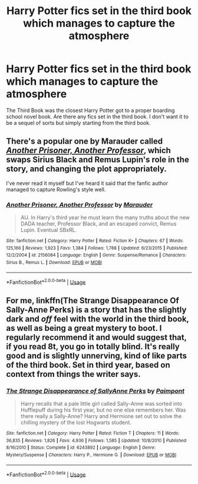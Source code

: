 #+TITLE: Harry Potter fics set in the third book which manages to capture the atmosphere

* Harry Potter fics set in the third book which manages to capture the atmosphere
:PROPERTIES:
:Score: 3
:DateUnix: 1589856042.0
:DateShort: 2020-May-19
:FlairText: Request
:END:
The Third Book was the closest Harry Potter got to a proper boarding school novel book. Are there any fics set in the third book. I don't want it to be a sequel of sorts but simply starting from the third book.


** There's a popular one by Marauder called [[https://www.fanfiction.net/s/2156084/1/Another_Prisoner_Another_Professor][/Another Prisoner, Another Professor/]], which swaps Sirius Black and Remus Lupin's role in the story, and changing the plot appropriately.

I've never read it myself but I've heard it said that the fanfic author managed to capture Rowling's style well.
:PROPERTIES:
:Author: Vercalos
:Score: 4
:DateUnix: 1589857191.0
:DateShort: 2020-May-19
:END:

*** [[https://www.fanfiction.net/s/2156084/1/][*/Another Prisoner, Another Professor/*]] by [[https://www.fanfiction.net/u/260306/Marauder][/Marauder/]]

#+begin_quote
  AU. In Harry's third year he must learn the many truths about the new DADA teacher, Professor Black, and an escaped convict, Remus Lupin. Eventual SBxRL.
#+end_quote

^{/Site/:} ^{fanfiction.net} ^{*|*} ^{/Category/:} ^{Harry} ^{Potter} ^{*|*} ^{/Rated/:} ^{Fiction} ^{K+} ^{*|*} ^{/Chapters/:} ^{67} ^{*|*} ^{/Words/:} ^{125,166} ^{*|*} ^{/Reviews/:} ^{1,923} ^{*|*} ^{/Favs/:} ^{1,384} ^{*|*} ^{/Follows/:} ^{1,788} ^{*|*} ^{/Updated/:} ^{6/23/2015} ^{*|*} ^{/Published/:} ^{12/2/2004} ^{*|*} ^{/id/:} ^{2156084} ^{*|*} ^{/Language/:} ^{English} ^{*|*} ^{/Genre/:} ^{Suspense/Romance} ^{*|*} ^{/Characters/:} ^{Sirius} ^{B.,} ^{Remus} ^{L.} ^{*|*} ^{/Download/:} ^{[[http://www.ff2ebook.com/old/ffn-bot/index.php?id=2156084&source=ff&filetype=epub][EPUB]]} ^{or} ^{[[http://www.ff2ebook.com/old/ffn-bot/index.php?id=2156084&source=ff&filetype=mobi][MOBI]]}

--------------

*FanfictionBot*^{2.0.0-beta} | [[https://github.com/tusing/reddit-ffn-bot/wiki/Usage][Usage]]
:PROPERTIES:
:Author: FanfictionBot
:Score: 1
:DateUnix: 1589857207.0
:DateShort: 2020-May-19
:END:


** For me, linkffn(The Strange Disappearance Of Sally-Anne Perks) is a story that has the slightly dark and /off/ feel with the world in the third book, as well as being a great mystery to boot. I regularly recommend it and would suggest that, if you read 8t, you go in totally blind. It's really good and is slightly unnerving, kind of like parts of the third book. Set in third year, based on context from things the writer says.
:PROPERTIES:
:Author: KrozJr_UK
:Score: 1
:DateUnix: 1589938926.0
:DateShort: 2020-May-20
:END:

*** [[https://www.fanfiction.net/s/6243892/1/][*/The Strange Disappearance of SallyAnne Perks/*]] by [[https://www.fanfiction.net/u/2289300/Paimpont][/Paimpont/]]

#+begin_quote
  Harry recalls that a pale little girl called Sally-Anne was sorted into Hufflepuff during his first year, but no one else remembers her. Was there really a Sally-Anne? Harry and Hermione set out to solve the chilling mystery of the lost Hogwarts student.
#+end_quote

^{/Site/:} ^{fanfiction.net} ^{*|*} ^{/Category/:} ^{Harry} ^{Potter} ^{*|*} ^{/Rated/:} ^{Fiction} ^{T} ^{*|*} ^{/Chapters/:} ^{11} ^{*|*} ^{/Words/:} ^{36,835} ^{*|*} ^{/Reviews/:} ^{1,826} ^{*|*} ^{/Favs/:} ^{4,936} ^{*|*} ^{/Follows/:} ^{1,585} ^{*|*} ^{/Updated/:} ^{10/8/2010} ^{*|*} ^{/Published/:} ^{8/16/2010} ^{*|*} ^{/Status/:} ^{Complete} ^{*|*} ^{/id/:} ^{6243892} ^{*|*} ^{/Language/:} ^{English} ^{*|*} ^{/Genre/:} ^{Mystery/Suspense} ^{*|*} ^{/Characters/:} ^{Harry} ^{P.,} ^{Hermione} ^{G.} ^{*|*} ^{/Download/:} ^{[[http://www.ff2ebook.com/old/ffn-bot/index.php?id=6243892&source=ff&filetype=epub][EPUB]]} ^{or} ^{[[http://www.ff2ebook.com/old/ffn-bot/index.php?id=6243892&source=ff&filetype=mobi][MOBI]]}

--------------

*FanfictionBot*^{2.0.0-beta} | [[https://github.com/tusing/reddit-ffn-bot/wiki/Usage][Usage]]
:PROPERTIES:
:Author: FanfictionBot
:Score: 1
:DateUnix: 1589938938.0
:DateShort: 2020-May-20
:END:
